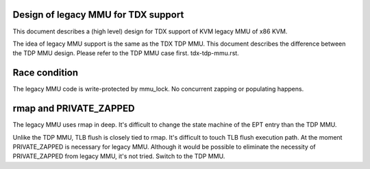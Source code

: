 .. SPDX-License-Identifier: GPL-2.0

Design of legacy MMU for TDX support
====================================
This document describes a (high level) design for TDX support of KVM legacy MMU
of x86 KVM.

The idea of legacy MMU support is the same as the TDX TDP MMU.  This document
describes the difference between the TDP MMU design.  Please refer to the TDP
MMU case first.  tdx-tdp-mmu.rst.


Race condition
==============
The legacy MMU code is write-protected by mmu_lock.  No concurrent zapping or
populating happens.


rmap and PRIVATE_ZAPPED
=======================
The legacy MMU uses rmap in deep.  It's difficult to change the state machine of
the EPT entry than the TDP MMU.

Unlike the TDP MMU, TLB flush is closely tied to rmap.  It's difficult to touch
TLB flush execution path.  At the moment PRIVATE_ZAPPED is necessary for legacy
MMU.  Although it would be possible to eliminate the necessity of PRIVATE_ZAPPED
from legacy MMU, it's not tried.  Switch to the TDP MMU.
